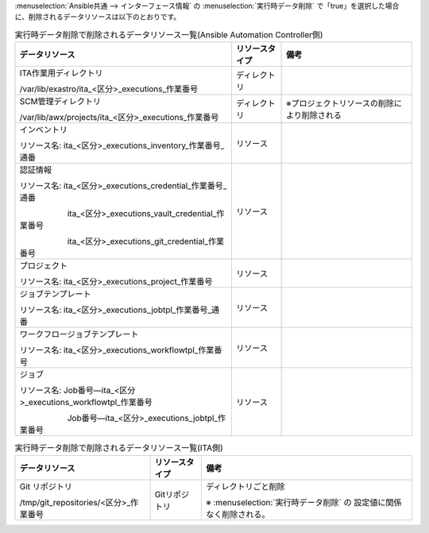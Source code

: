 
| :menuselection:`Ansible共通 --> インターフェース情報` の :menuselection:`実行時データ削除` で「true」を選択した場合に、削除されるデータリソースは以下のとおりです。

.. table:: 実行時データ削除で削除されるデータリソース一覧(Ansible Automation Controller側)
   :align: Left

   +----------------------------------------------------------------+-----------------------+-----------------------------------------------+
   | データリソース                                                 | リソースタイプ        | 備考                                          |
   |                                                                |                       |                                               |
   +================================================================+=======================+===============================================+
   | ITA作業用ディレクトリ                                          | ディレクトリ          |                                               |
   |                                                                |                       |                                               |
   | /var/lib/exastro/ita_<区分>_executions_作業番号                |                       |                                               |
   |                                                                |                       |                                               |
   +----------------------------------------------------------------+-----------------------+-----------------------------------------------+
   | SCM管理ディレクトリ                                            | ディレクトリ          | ※プロジェクトリソースの削除により削除される   |
   |                                                                |                       |                                               |
   | /var/lib/awx/projects/ita_<区分>_executions_作業番号           |                       |                                               |
   |                                                                |                       |                                               |
   +----------------------------------------------------------------+-----------------------+-----------------------------------------------+
   | インベントリ　                                                 | リソース              |                                               |
   |                                                                |                       |                                               |
   | リソース名: ita_<区分>_executions_inventory_作業番号_通番      |                       |                                               |
   |                                                                |                       |                                               |
   +----------------------------------------------------------------+-----------------------+-----------------------------------------------+
   | 認証情報                                                       | リソース              |                                               |
   |                                                                |                       |                                               |
   | リソース名: ita_<区分>_executions_credential_作業番号_通番     |                       |                                               |
   |                                                                |                       |                                               |
   | 　　　　　　ita_<区分>_executions_vault_credential_作業番号    |                       |                                               |
   |                                                                |                       |                                               |
   | 　　　　　　ita_<区分>_executions_git_credential_作業番号      |                       |                                               |
   |                                                                |                       |                                               |
   +----------------------------------------------------------------+-----------------------+-----------------------------------------------+
   | プロジェクト                                                   | リソース              |                                               |
   |                                                                |                       |                                               |
   | リソース名: ita_<区分>_executions_project_作業番号             |                       |                                               |
   |                                                                |                       |                                               |
   +----------------------------------------------------------------+-----------------------+-----------------------------------------------+
   | ジョブテンプレート                                             | リソース              |                                               |
   |                                                                |                       |                                               |
   | リソース名: ita_<区分>_executions_jobtpl_作業番号_通番         |                       |                                               |
   |                                                                |                       |                                               |
   +----------------------------------------------------------------+-----------------------+-----------------------------------------------+
   | ワークフロージョブテンプレート                                 | リソース              |                                               |
   |                                                                |                       |                                               |
   | リソース名: ita_<区分>_executions_workflowtpl_作業番号         |                       |                                               |
   |                                                                |                       |                                               |
   +----------------------------------------------------------------+-----------------------+-----------------------------------------------+
   | ジョブ                                                         | リソース              |                                               |
   |                                                                |                       |                                               |
   | リソース名: Job番号—ita_<区分>_executions_workflowtpl_作業番号 |                       |                                               |
   |                                                                |                       |                                               |
   | 　　　　　　Job番号—ita_<区分>_executions_jobtpl_作業番号      |                       |                                               |
   +----------------------------------------------------------------+-----------------------+-----------------------------------------------+
   

.. table:: 実行時データ削除で削除されるデータリソース一覧(ITA側)  
   :align: Left
   
   +-----------------------------------------------------------------------+-----------------------+-----------------------------------------------+
   | データリソース                                                        | リソースタイプ        | 備考                                          |
   |                                                                       |                       |                                               |
   +=======================================================================+=======================+===============================================+
   | Git リポジトリ                                                        | Gitリポジトリ         | ディレクトリごと削除                          |
   |                                                                       |                       |                                               |
   | /tmp/git_repositories/<区分>_作業番号                                 |                       | ※ :menuselection:`実行時データ削除` の        |
   |                                                                       |                       | 設定値に関係なく削除される。                  |
   |                                                                       |                       |                                               |
   +-----------------------------------------------------------------------+-----------------------+-----------------------------------------------+


